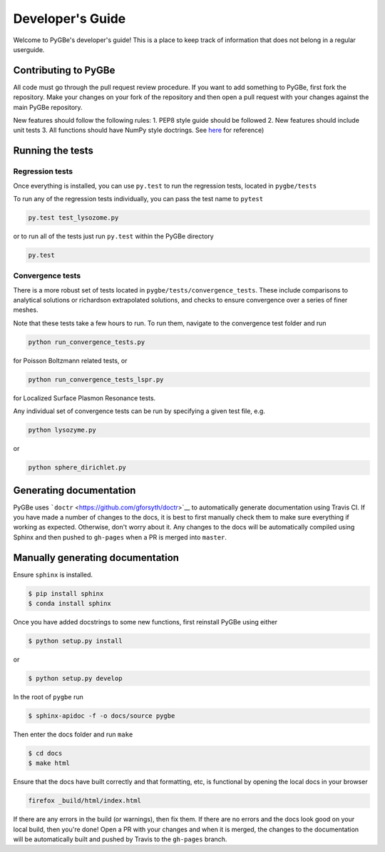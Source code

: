 Developer's Guide
-----------------

Welcome to PyGBe's developer's guide! This is a place to keep track of
information that does not belong in a regular userguide.

Contributing to PyGBe
~~~~~~~~~~~~~~~~~~~~~

All code must go through the pull request review procedure. If you want
to add something to PyGBe, first fork the repository. Make your changes
on your fork of the repository and then open a pull request with your
changes against the main PyGBe repository.

New features should follow the following rules: 1. PEP8 style guide
should be followed 2. New features should include unit tests 3. All
functions should have NumPy style doctrings. See
`here <https://github.com/numpy/numpy/blob/master/doc/HOWTO_DOCUMENT.rst.txt>`__
for reference)

Running the tests
~~~~~~~~~~~~~~~~~

Regression tests
^^^^^^^^^^^^^^^^

Once everything is installed, you can use ``py.test`` to run the
regression tests, located in ``pygbe/tests``

To run any of the regression tests individually, you can pass the test
name to ``pytest``

.. code:: python

    py.test test_lysozome.py

or to run all of the tests just run ``py.test`` within the PyGBe
directory

.. code:: python

    py.test

Convergence tests
^^^^^^^^^^^^^^^^^

There is a more robust set of tests located in
``pygbe/tests/convergence_tests``. These include comparisons to
analytical solutions or richardson extrapolated solutions, and checks to ensure convergence over a series of
finer meshes.

Note that these tests take a few hours to run. To run them, navigate to
the convergence test folder and run

.. code:: python

    python run_convergence_tests.py

for Poisson Boltzmann related tests, or

.. code:: python

    python run_convergence_tests_lspr.py

for Localized Surface Plasmon Resonance tests.

Any individual set of convergence tests can be run by specifying a given
test file, e.g.

.. code:: python

    python lysozyme.py

or

.. code:: python

    python sphere_dirichlet.py

Generating documentation
~~~~~~~~~~~~~~~~~~~~~~~~

PyGBe uses ```doctr`` <https://github.com/gforsyth/doctr>`__ to
automatically generate documentation using Travis CI. If you have made a
number of changes to the docs, it is best to first manually check them
to make sure everything if working as expected. Otherwise, don't worry
about it. Any changes to the docs will be automatically compiled using
Sphinx and then pushed to ``gh-pages`` when a PR is merged into
``master``.

Manually generating documentation
~~~~~~~~~~~~~~~~~~~~~~~~~~~~~~~~~

Ensure ``sphinx`` is installed.

.. code:: console

    $ pip install sphinx
    $ conda install sphinx

Once you have added docstrings to some new functions, first reinstall
PyGBe using either

.. code:: console

    $ python setup.py install

or

.. code:: console

    $ python setup.py develop

In the root of ``pygbe`` run

.. code:: console

    $ sphinx-apidoc -f -o docs/source pygbe

Then enter the docs folder and run ``make``

.. code:: console

    $ cd docs
    $ make html

Ensure that the docs have built correctly and that formatting, etc, is
functional by opening the local docs in your browser

.. code:: console

    firefox _build/html/index.html

If there are any errors in the build (or warnings), then fix them. If
there are no errors and the docs look good on your local build, then
you're done! Open a PR with your changes and when it is merged, the
changes to the documentation will be automatically built and pushed by
Travis to the ``gh-pages`` branch.
